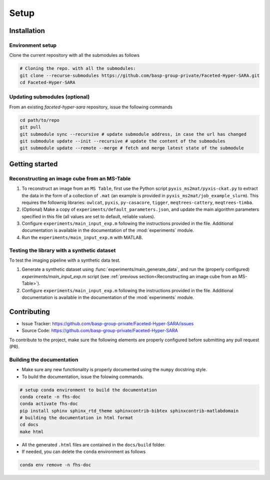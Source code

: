 Setup
=====

Installation
------------

Environment setup
^^^^^^^^^^^^^^^^^

Clone the current repository with all the submodules as follows

.. code-block:: bash

   # Cloning the repo. with all the submodules:
   git clone --recurse-submodules https://github.com/basp-group-private/Faceted-Hyper-SARA.git
   cd Faceted-Hyper-SARA


Updating submodules (optional)
^^^^^^^^^^^^^^^^^^^^^^^^^^^^^^

From an existing `faceted-hyper-sara` repository, issue the following commands

.. code-block:: bash

    cd path/to/repo
    git pull
    git submodule sync --recursive # update submodule address, in case the url has changed
    git submodule update --init --recursive # update the content of the submodules
    git submodule update --remote --merge # fetch and merge latest state of the submodule


Getting started
---------------


Reconstructing an image cube from an MS-Table
^^^^^^^^^^^^^^^^^^^^^^^^^^^^^^^^^^^^^^^^^^^^^

1. To reconstruct an image from an ``MS Table``, first use the Python script 
   ``pyxis_ms2mat/pyxis-ckat.py`` to extract the data in the form of a 
   collection of ``.mat`` (an example is provided in
   ``pyxis_ms2mat/job_example_slurm``). This requires the follownig libraries: 
   ``owlcat``, ``pyxis``, ``py-casacore``, ``tigger``, ``meqtrees-cattery``,
   ``meqtrees-timba``.

2. (Optional) Make a copy of ``experiments/default_parameters.json``, and 
   update the main algorithm parameters specified in this file (all values are 
   set to default, reliable values).

3. Configure ``experiments/main_input_exp.m`` following the instructions 
   provided in the file. Additional documentation is available in the 
   documentation of the :mod:`experiments` module.

4. Run the ``experiments/main_input_exp.m`` with MATLAB.

.. .. code-block:: bash

..    conda activate async_sampling
..    cd path/to/repo
..    # to check the list of input parameters
..    # ...

Testing the library with a synthetic dataset
^^^^^^^^^^^^^^^^^^^^^^^^^^^^^^^^^^^^^^^^^^^^

To test the imaging pipeline with a synthetic data test.

1. Generate a synthetic dataset using 
   :func:`experiments/main_generate_data`, and run the (properly
   configured) `experiments/main_input_exp.m` script (see 
   :ref:`previous section<Reconstructing an image cube from an MS-Table>`).

2. Configure ``experiments/main_input_exp.m`` following the instructions 
   provided in the file. Additional documentation is available in the 
   documentation of the :mod:`experiments` module.


Contributing
------------

- Issue Tracker: `https://github.com/basp-group-private/Faceted-Hyper-SARA/issues <https://github.com/basp-group-private/Faceted-Hyper-SARA/issues>`_
- Source Code: `https://github.com/basp-group-private/Faceted-Hyper-SARA <https://github.com/basp-group-private/Faceted-Hyper-SARA>`_

To contribute to the project, make sure the following elements are properly
configured before submitting any pull request (PR).


Building the documentation
^^^^^^^^^^^^^^^^^^^^^^^^^^

- Make sure any new functionality is properly documented using the ``numpy``
  docstring style.
- To build the documentation, issue the folowing commands.

.. code-block:: bash

   # setup conda environment to build the documentation
   conda create -n fhs-doc
   conda activate fhs-doc
   pip install sphinx sphinx_rtd_theme sphinxcontrib-bibtex sphinxcontrib-matlabdomain
   # building the documentation in html format
   cd docs
   make html

- All the generated ``.html`` files are contained in the ``docs/build`` folder.
- If needed, you can delete the ``conda`` environment as follows

.. code-block:: bash
   
   conda env remove -n fhs-doc

